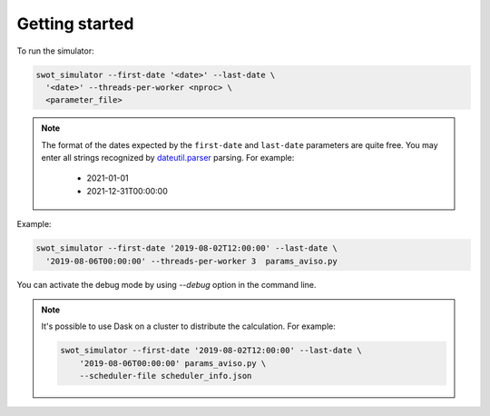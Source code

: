 Getting started 
---------------

To run the simulator:

.. code-block:: bash

   swot_simulator --first-date '<date>' --last-date \
     '<date>' --threads-per-worker <nproc> \
     <parameter_file> 

.. note::

    The format of the dates expected by the ``first-date``  and ``last-date``
    parameters are quite free. You may enter all strings recognized by
    `dateutil.parser <https://dateutil.readthedocs.io/en/stable/parser.html>`_
    parsing. For example:

        * 2021-01-01
        * 2021-12-31T00:00:00

Example:

.. code-block:: bash

   swot_simulator --first-date '2019-08-02T12:00:00' --last-date \
     '2019-08-06T00:00:00' --threads-per-worker 3  params_aviso.py

You can activate the debug mode by using `--debug` option in the command line.

.. note::

    It's possible to use Dask on a cluster to distribute the calculation.
    For example:

    .. code-block:: bash

        swot_simulator --first-date '2019-08-02T12:00:00' --last-date \
            '2019-08-06T00:00:00' params_aviso.py \
            --scheduler-file scheduler_info.json
